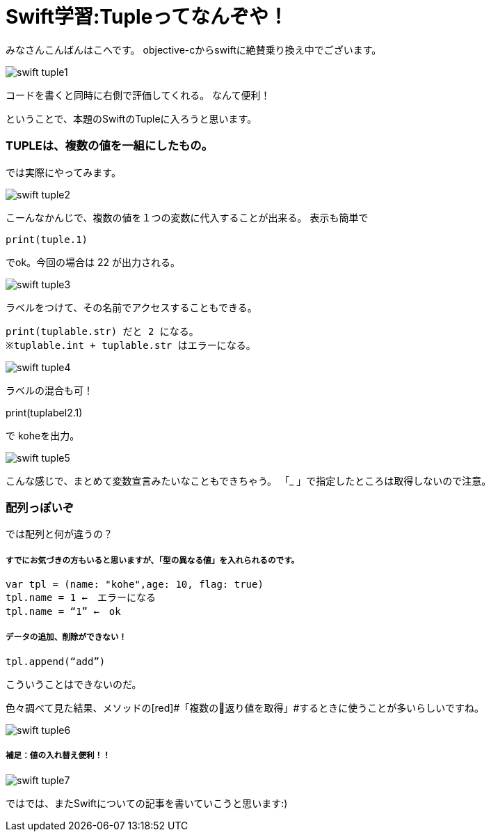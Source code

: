 = Swift学習:Tupleってなんぞや！
:published_at: 2016-09-02
:hp-alt-title: SwiftTuple
:hp-tags: Swift,Kohe,iPhone,Tuple



みなさんこんばんはこへです。
objective-cからswiftに絶賛乗り換え中でございます。

image::kohe/swift_tuple1.png[]

コードを書くと同時に右側で評価してくれる。
なんて便利！

ということで、本題のSwiftのTupleに入ろうと思います。

### TUPLEは、複数の値を一組にしたもの。

では実際にやってみます。

image::kohe/swift_tuple2.png[]


こーんなかんじで、複数の値を１つの変数に代入することが出来る。
表示も簡単で　

	print(tuple.1)
    
でok。今回の場合は 22 が出力される。

image::kohe/swift_tuple3.png[]


ラベルをつけて、その名前でアクセスすることもできる。

	print(tuplable.str) だと 2 になる。
	※tuplable.int + tuplable.str はエラーになる。

image::kohe/swift_tuple4.png[]


ラベルの混合も可！

print(tuplabel2.1)


で koheを出力。

image::kohe/swift_tuple5.png[]


こんな感じで、まとめて変数宣言みたいなこともできちゃう。
「_ 」で指定したところは取得しないので注意。



###  配列っぽいぞ 

では配列と何が違うの？

##### すでにお気づきの方もいると思いますが、「型の異なる値」を入れられるのです。

	var tpl = (name: "kohe",age: 10, flag: true)
	tpl.name = 1 ←　エラーになる
	tpl.name = “1” ←　ok

##### データの追加、削除ができない！

	tpl.append(“add”)

こういうことはできないのだ。

色々調べて見た結果、メソッドの[red]#「複数の返り値を取得」#するときに使うことが多いらしいですね。

image::kohe/swift_tuple6.png[]


##### 補足：値の入れ替え便利！！

image::kohe/swift_tuple7.png[]


ではでは、またSwiftについての記事を書いていこうと思います:)




